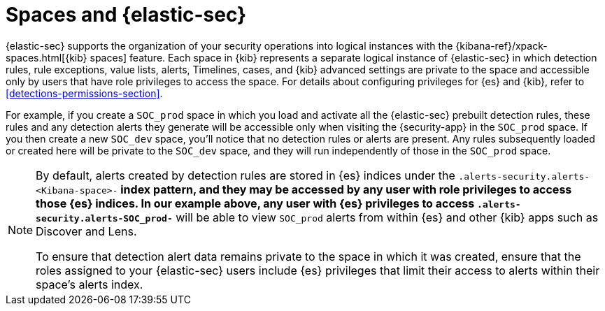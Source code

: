 [[security-spaces]]
= Spaces and {elastic-sec}

{elastic-sec} supports the organization of your security operations into
logical instances with the {kibana-ref}/xpack-spaces.html[{kib} spaces]
feature. Each space in {kib} represents a separate logical instance of
{elastic-sec} in which detection rules, rule exceptions, value lists,
alerts, Timelines, cases, and {kib} advanced settings are private to the
space and accessible only by users that have role privileges to
access the space. For details about configuring privileges for
{es} and {kib}, refer to <<detections-permissions-section>>.

For example, if you create a `SOC_prod` space in which you load and
activate all the {elastic-sec} prebuilt detection rules, these rules and
any detection alerts they generate will be accessible only when visiting
the {security-app} in the `SOC_prod` space. If you then create a new
`SOC_dev` space, you'll notice that no detection rules or alerts are
present. Any rules subsequently loaded or created here will be private to
the `SOC_dev` space, and they will run independently of those in the
`SOC_prod` space.

[NOTE]
===== 
By default, alerts created by detection rules are stored in {es} indices
under the `.alerts-security.alerts-<Kibana-space>-*` index pattern, and they may be
accessed by any user with role privileges to access those
{es} indices. In our example above, any user with {es} privileges to access
`.alerts-security.alerts-SOC_prod-*` will be able to view `SOC_prod` alerts from
within {es} and other {kib} apps such as Discover and Lens. 

To ensure that detection alert data remains private to the space in which
it was created, ensure that the roles assigned to your {elastic-sec} users
include {es} privileges that limit their access to alerts
within their space's alerts index. 
=====
